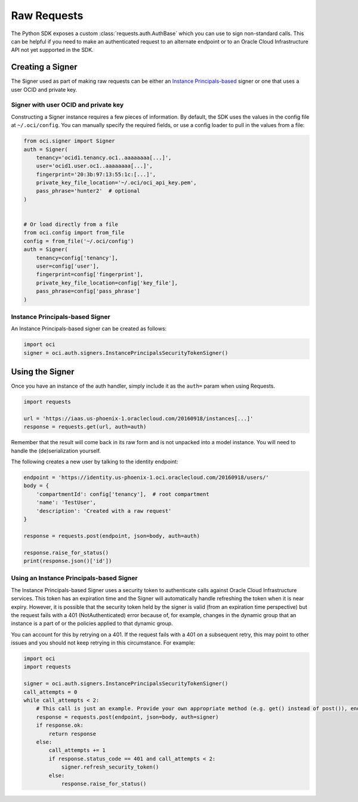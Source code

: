 .. raw:: html

    <script type='text/javascript'>
        var oldDocsHost = 'oracle-bare-metal-cloud-services-python-sdk';
        if (window.location.href.indexOf(oldDocsHost) != -1) {
            window.location.href = 'https://oracle-bare-metal-cloud-services-python-sdk.readthedocs.io/en/latest/deprecation-notice.html';
        }
    </script>

Raw Requests
~~~~~~~~~~~~

The Python SDK exposes a custom :class:`requests.auth.AuthBase` which you can use to sign non-standard calls.
This can be helpful if you need to make an authenticated request to an alternate endpoint or to an
Oracle Cloud Infrastructure API not yet supported in the SDK.

===================
 Creating a Signer
===================

The Signer used as part of making raw requests can be either an `Instance Principals-based <https://docs.cloud.oracle.com/iaas/Content/Identity/Tasks/callingservicesfrominstances.htm>`__ signer or one that uses a user OCID and private key.  

Signer with user OCID and private key 
--------------------------------------

Constructing a Signer instance requires a few pieces of information.  By default, the SDK uses the values in
the config file at ``~/.oci/config``.  You can manually specify the required fields, or use a config loader
to pull in the values from a file:

.. code-block:: python

    from oci.signer import Signer
    auth = Signer(
        tenancy='ocid1.tenancy.oc1..aaaaaaaa[...]',
        user='ocid1.user.oc1..aaaaaaaa[...]',
        fingerprint='20:3b:97:13:55:1c:[...]',
        private_key_file_location='~/.oci/oci_api_key.pem',
        pass_phrase='hunter2'  # optional
    )


    # Or load directly from a file
    from oci.config import from_file
    config = from_file('~/.oci/config')
    auth = Signer(
        tenancy=config['tenancy'],
        user=config['user'],
        fingerprint=config['fingerprint'],
        private_key_file_location=config['key_file'],
        pass_phrase=config['pass_phrase']
    )

Instance Principals-based Signer
---------------------------------

An Instance Principals-based signer can be created as follows:

.. code-block:: python

    import oci
    signer = oci.auth.signers.InstancePrincipalsSecurityTokenSigner()

==================
 Using the Signer
==================

Once you have an instance of the auth handler, simply include it as the ``auth=`` param when using Requests.

.. code-block:: python

    import requests

    url = 'https://iaas.us-phoenix-1.oraclecloud.com/20160918/instances[...]'
    response = requests.get(url, auth=auth)

Remember that the result will come back in its raw form and is not unpacked into a model instance.
You will need to handle the (de)serialization yourself.

The following creates a new user by talking to the identity endpoint:

.. code-block:: python

    endpoint = 'https://identity.us-phoenix-1.oci.oraclecloud.com/20160918/users/'
    body = {
        'compartmentId': config['tenancy'],  # root compartment
        'name': 'TestUser',
        'description': 'Created with a raw request'
    }

    response = requests.post(endpoint, json=body, auth=auth)

    response.raise_for_status()
    print(response.json()['id'])

Using an Instance Principals-based Signer
------------------------------------------

The Instance Principals-based Signer uses a security token to authenticate calls against Oracle Cloud Infrastructure services. This token has an expiration time and the Signer will automatically handle refreshing the token when it is near expiry. However, it is possible that the security token held by the signer is valid (from an expiration time perspective) but the request fails with a 401 (NotAuthenticated) error because of, for example, changes in the dynamic group that an instance is a part of or the policies applied to that dynamic group.

You can account for this by retrying on a 401. If the request fails with a 401 on a subsequent retry, this may point to other issues and you should not keep retrying in this circumstance. For example:

.. code-block:: python

    import oci
    import requests

    signer = oci.auth.signers.InstancePrincipalsSecurityTokenSigner()
    call_attempts = 0
    while call_attempts < 2:
        # This call is just an example. Provide your own appropriate method (e.g. get() instead of post()), endpoint and body
        response = requests.post(endpoint, json=body, auth=signer)
        if response.ok:
            return response
        else:
            call_attempts += 1
            if response.status_code == 401 and call_attempts < 2:
                signer.refresh_security_token()
            else:
                response.raise_for_status()


